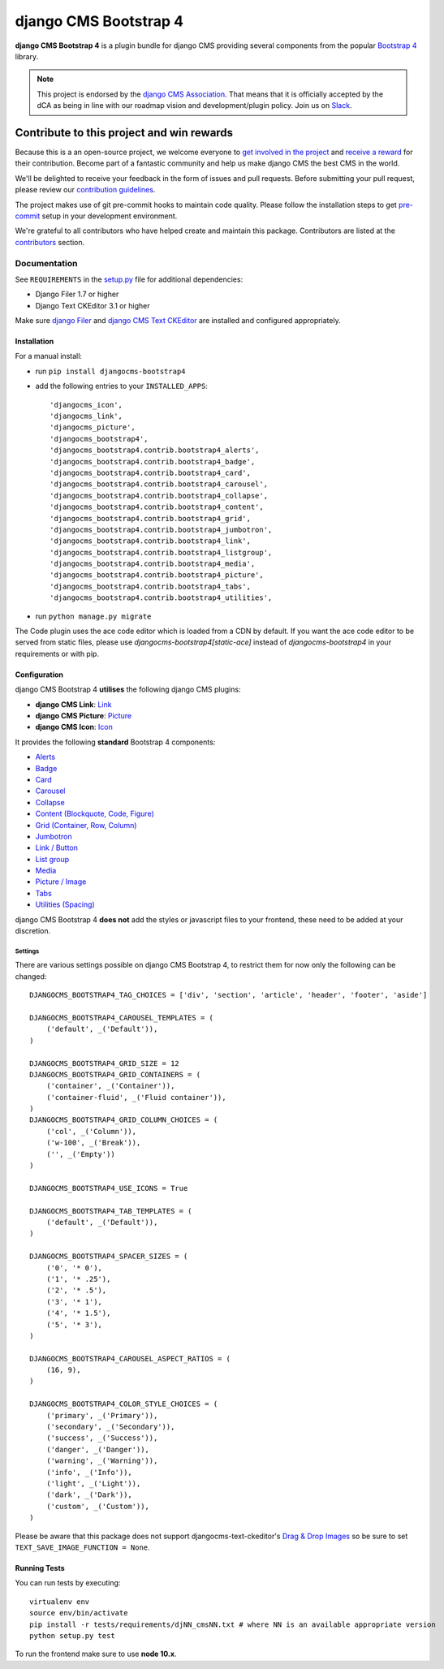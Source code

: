======================
django CMS Bootstrap 4
======================

|pypi| |build| |coverage|

**django CMS Bootstrap 4** is a plugin bundle for django CMS providing several
components from the popular `Bootstrap 4 <http://getbootstrap.com/>`_ library.

.. note::

        This project is endorsed by the `django CMS Association <https://www.django-cms.org/en/about-us/>`_.
        That means that it is officially accepted by the dCA as being in line with our roadmap vision and development/plugin policy.
        Join us on `Slack <https://www.django-cms.org/slack/>`_.

.. image:: preview.gif


*******************************************
Contribute to this project and win rewards
*******************************************

Because this is a an open-source project, we welcome everyone to
`get involved in the project <https://www.django-cms.org/en/contribute/>`_ and
`receive a reward <https://www.django-cms.org/en/bounty-program/>`_ for their contribution.
Become part of a fantastic community and help us make django CMS the best CMS in the world.

We'll be delighted to receive your
feedback in the form of issues and pull requests. Before submitting your
pull request, please review our `contribution guidelines
<http://docs.django-cms.org/en/latest/contributing/index.html>`_.

The project makes use of git pre-commit hooks to maintain code quality. Please follow the
installation steps to get `pre-commit <https://pre-commit.com/#installation>`_ setup in your development environment.

We're grateful to all contributors who have helped create and maintain this package.
Contributors are listed at the `contributors <https://github.com/django-cms/djangocms-bootstrap4/graphs/contributors>`_
section.


Documentation
=============

See ``REQUIREMENTS`` in the `setup.py <https://github.com/divio/djangocms-bootstrap4/blob/master/setup.py>`_
file for additional dependencies:

|python| |django| |djangocms|

* Django Filer 1.7 or higher
* Django Text CKEditor 3.1 or higher

Make sure `django Filer <http://django-filer.readthedocs.io/en/latest/installation.html>`_
and `django CMS Text CKEditor <https://github.com/divio/djangocms-text-ckeditor>`_
are installed and configured appropriately.


Installation
------------

For a manual install:

* run ``pip install djangocms-bootstrap4``
* add the following entries to your ``INSTALLED_APPS``::

    'djangocms_icon',
    'djangocms_link',
    'djangocms_picture',
    'djangocms_bootstrap4',
    'djangocms_bootstrap4.contrib.bootstrap4_alerts',
    'djangocms_bootstrap4.contrib.bootstrap4_badge',
    'djangocms_bootstrap4.contrib.bootstrap4_card',
    'djangocms_bootstrap4.contrib.bootstrap4_carousel',
    'djangocms_bootstrap4.contrib.bootstrap4_collapse',
    'djangocms_bootstrap4.contrib.bootstrap4_content',
    'djangocms_bootstrap4.contrib.bootstrap4_grid',
    'djangocms_bootstrap4.contrib.bootstrap4_jumbotron',
    'djangocms_bootstrap4.contrib.bootstrap4_link',
    'djangocms_bootstrap4.contrib.bootstrap4_listgroup',
    'djangocms_bootstrap4.contrib.bootstrap4_media',
    'djangocms_bootstrap4.contrib.bootstrap4_picture',
    'djangocms_bootstrap4.contrib.bootstrap4_tabs',
    'djangocms_bootstrap4.contrib.bootstrap4_utilities',

* run ``python manage.py migrate``

The Code plugin uses the ace code editor which is loaded from a CDN by default.
If you want the ace code editor to be served from static files, please use
`djangocms-bootstrap4[static-ace]` instead of `djangocms-bootstrap4` in your
requirements or with pip.


Configuration
-------------

django CMS Bootstrap 4 **utilises** the following django CMS plugins:

* **django CMS Link**: `Link <https://github.com/divio/djangocms-link/>`_
* **django CMS Picture**: `Picture <https://github.com/divio/djangocms-picture/>`_
* **django CMS Icon**: `Icon <https://github.com/divio/djangocms-icon>`_

It provides the following **standard** Bootstrap 4 components:

* `Alerts <https://getbootstrap.com/docs/4.0/components/alerts/>`_
* `Badge <https://getbootstrap.com/docs/4.0/components/badge/>`_
* `Card <https://getbootstrap.com/docs/4.0/components/card/>`_
* `Carousel <https://getbootstrap.com/docs/4.0/components/carousel/>`_
* `Collapse <https://getbootstrap.com/docs/4.0/components/collapse/>`_
* `Content (Blockquote, Code, Figure) <https://getbootstrap.com/docs/4.0/content/>`_
* `Grid (Container, Row, Column) <https://getbootstrap.com/docs/4.0/layout/grid/>`_
* `Jumbotron <https://getbootstrap.com/docs/4.0/components/jumbotron/>`_
* `Link / Button <https://getbootstrap.com/docs/4.0/components/buttons/>`_
* `List group <https://getbootstrap.com/docs/4.0/components/list-group/>`_
* `Media <https://getbootstrap.com/docs/4.0/layout/media-object/>`_
* `Picture / Image <https://getbootstrap.com/docs/4.0/content/images/>`_
* `Tabs <https://getbootstrap.com/docs/4.0/components/navs/#tabs>`_
* `Utilities (Spacing) <https://getbootstrap.com/docs/4.0/utilities/>`_

django CMS Bootstrap 4 **does not** add the styles or javascript files to your frontend, these need to be added at your discretion.


Settings
~~~~~~~~

There are various settings possible on django CMS Bootstrap 4, to restrict them
for now only the following can be changed::

    DJANGOCMS_BOOTSTRAP4_TAG_CHOICES = ['div', 'section', 'article', 'header', 'footer', 'aside']

    DJANGOCMS_BOOTSTRAP4_CAROUSEL_TEMPLATES = (
        ('default', _('Default')),
    )

    DJANGOCMS_BOOTSTRAP4_GRID_SIZE = 12
    DJANGOCMS_BOOTSTRAP4_GRID_CONTAINERS = (
        ('container', _('Container')),
        ('container-fluid', _('Fluid container')),
    )
    DJANGOCMS_BOOTSTRAP4_GRID_COLUMN_CHOICES = (
        ('col', _('Column')),
        ('w-100', _('Break')),
        ('', _('Empty'))
    )

    DJANGOCMS_BOOTSTRAP4_USE_ICONS = True

    DJANGOCMS_BOOTSTRAP4_TAB_TEMPLATES = (
        ('default', _('Default')),
    )

    DJANGOCMS_BOOTSTRAP4_SPACER_SIZES = (
        ('0', '* 0'),
        ('1', '* .25'),
        ('2', '* .5'),
        ('3', '* 1'),
        ('4', '* 1.5'),
        ('5', '* 3'),
    )

    DJANGOCMS_BOOTSTRAP4_CAROUSEL_ASPECT_RATIOS = (
        (16, 9),
    )

    DJANGOCMS_BOOTSTRAP4_COLOR_STYLE_CHOICES = (
        ('primary', _('Primary')),
        ('secondary', _('Secondary')),
        ('success', _('Success')),
        ('danger', _('Danger')),
        ('warning', _('Warning')),
        ('info', _('Info')),
        ('light', _('Light')),
        ('dark', _('Dark')),
        ('custom', _('Custom')),
    )

Please be aware that this package does not support djangocms-text-ckeditor's
`Drag & Drop Images <https://github.com/divio/djangocms-text-ckeditor/#drag--drop-images>`_
so be sure to set ``TEXT_SAVE_IMAGE_FUNCTION = None``.


Running Tests
-------------

You can run tests by executing::

    virtualenv env
    source env/bin/activate
    pip install -r tests/requirements/djNN_cmsNN.txt # where NN is an available appropriate version
    python setup.py test

To run the frontend make sure to use **node 10.x**.


.. |pypi| image:: https://badge.fury.io/py/djangocms-bootstrap4.svg
    :target: http://badge.fury.io/py/djangocms-bootstrap4
.. |build| image:: https://travis-ci.org/divio/djangocms-bootstrap4.svg?branch=master
    :target: https://travis-ci.org/divio/djangocms-bootstrap4
.. |coverage| image:: https://codecov.io/gh/divio/djangocms-bootstrap4/branch/master/graph/badge.svg
    :target: https://codecov.io/gh/divio/djangocms-bootstrap4

.. |python| image:: https://img.shields.io/badge/python-3.5+-blue.svg
    :target: https://pypi.org/project/djangocms-bootstrap4/
.. |django| image:: https://img.shields.io/badge/django-2.2,%203.0,%203.1-blue.svg
    :target: https://www.djangoproject.com/
.. |djangocms| image:: https://img.shields.io/badge/django%20CMS-3.7%2B-blue.svg
    :target: https://www.django-cms.org/
